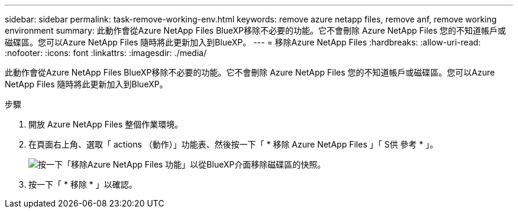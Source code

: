 ---
sidebar: sidebar 
permalink: task-remove-working-env.html 
keywords: remove azure netapp files, remove anf, remove working environment 
summary: 此動作會從Azure NetApp Files BlueXP移除不必要的功能。它不會刪除 Azure NetApp Files 您的不知道帳戶或磁碟區。您可以Azure NetApp Files 隨時將此更新加入到BlueXP。 
---
= 移除Azure NetApp Files
:hardbreaks:
:allow-uri-read: 
:nofooter: 
:icons: font
:linkattrs: 
:imagesdir: ./media/


[role="lead"]
此動作會從Azure NetApp Files BlueXP移除不必要的功能。它不會刪除 Azure NetApp Files 您的不知道帳戶或磁碟區。您可以Azure NetApp Files 隨時將此更新加入到BlueXP。

.步驟
. 開放 Azure NetApp Files 整個作業環境。
. 在頁面右上角、選取「 actions （動作）」功能表、然後按一下「 * 移除 Azure NetApp Files 」「 S供 參考 * 」。
+
image:screenshot_anf_remove.gif["按一下「移除Azure NetApp Files 功能」以從BlueXP介面移除磁碟區的快照。"]

. 按一下「 * 移除 * 」以確認。

